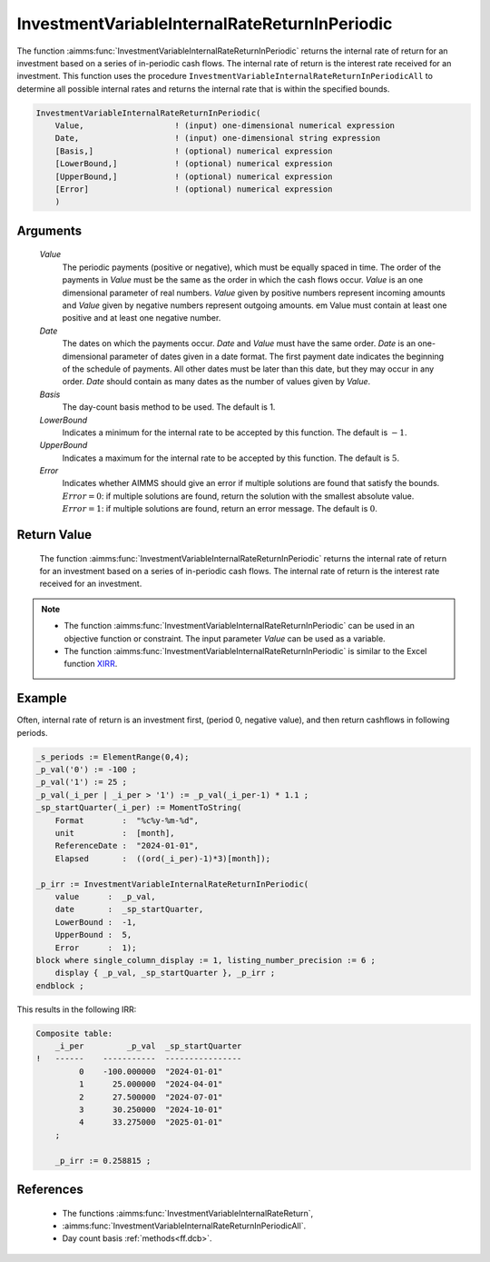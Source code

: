 .. aimms:function:: InvestmentVariableInternalRateReturnInPeriodic(Value, Date, Basis, LowerBound, UpperBound, Error)

.. _InvestmentVariableInternalRateReturnInPeriodic:

InvestmentVariableInternalRateReturnInPeriodic
==============================================

The function :aimms:func:`InvestmentVariableInternalRateReturnInPeriodic` returns
the internal rate of return for an investment based on a series of
in-periodic cash flows. The internal rate of return is the interest rate
received for an investment. This function uses the procedure
``InvestmentVariableInternalRateReturnInPeriodicAll`` to determine all
possible internal rates and returns the internal rate that is within the
specified bounds.

.. code-block:: aimms

    InvestmentVariableInternalRateReturnInPeriodic(
        Value,                   ! (input) one-dimensional numerical expression
        Date,                    ! (input) one-dimensional string expression
        [Basis,]                 ! (optional) numerical expression
        [LowerBound,]            ! (optional) numerical expression
        [UpperBound,]            ! (optional) numerical expression
        [Error]                  ! (optional) numerical expression
        )

Arguments
---------

    *Value*
        The periodic payments (positive or negative), which must be equally
        spaced in time. The order of the payments in *Value* must be the same as
        the order in which the cash flows occur. *Value* is an one dimensional
        parameter of real numbers. *Value* given by positive numbers represent
        incoming amounts and *Value* given by negative numbers represent
        outgoing amounts. em Value must contain at least one positive and at
        least one negative number.

    *Date*
        The dates on which the payments occur. *Date* and *Value* must have the
        same order. *Date* is an one-dimensional parameter of dates given in a
        date format. The first payment date indicates the beginning of the
        schedule of payments. All other dates must be later than this date, but
        they may occur in any order. *Date* should contain as many dates as the
        number of values given by *Value*.

    *Basis*
        The day-count basis method to be used. The default is 1.

    *LowerBound*
        Indicates a minimum for the internal rate to be accepted by this
        function. The default is :math:`-1`.

    *UpperBound*
        Indicates a maximum for the internal rate to be accepted by this
        function. The default is :math:`5`.

    *Error*
        Indicates whether AIMMS should give an error if multiple solutions are
        found that satisfy the bounds. :math:`Error = 0`: if multiple solutions
        are found, return the solution with the smallest absolute value.
        :math:`Error = 1`: if multiple solutions are found, return an error
        message. The default is :math:`0`.

Return Value
------------

    The function :aimms:func:`InvestmentVariableInternalRateReturnInPeriodic` returns
    the internal rate of return for an investment based on a series of
    in-periodic cash flows. The internal rate of return is the interest rate
    received for an investment.

.. note::

    -  The function :aimms:func:`InvestmentVariableInternalRateReturnInPeriodic` can
       be used in an objective function or constraint. The input parameter
       *Value* can be used as a variable.

    -  The function :aimms:func:`InvestmentVariableInternalRateReturnInPeriodic` is
       similar to the Excel function `XIRR <https://learn.microsoft.com/en-us/office/troubleshoot/excel/algorithm-of-xirr-funcation>`_.


Example
-------

Often, internal rate of return is an investment first, (period 0, negative value),
and then return cashflows in following periods. 

.. code-block:: aimms

    _s_periods := ElementRange(0,4);
    _p_val('0') := -100 ;
    _p_val('1') := 25 ;
    _p_val(_i_per | _i_per > '1') := _p_val(_i_per-1) * 1.1 ;
    _sp_startQuarter(_i_per) := MomentToString(
        Format        :  "%c%y-%m-%d", 
        unit          :  [month], 
        ReferenceDate :  "2024-01-01", 
        Elapsed       :  ((ord(_i_per)-1)*3)[month]);

    _p_irr := InvestmentVariableInternalRateReturnInPeriodic(
        value      :  _p_val, 
        date       :  _sp_startQuarter,
        LowerBound :  -1, 
        UpperBound :  5, 
        Error      :  1);
    block where single_column_display := 1, listing_number_precision := 6 ;
        display { _p_val, _sp_startQuarter }, _p_irr ;
    endblock ;

This results in the following IRR:

.. code-block:: aimms

    Composite table:
        _i_per         _p_val  _sp_startQuarter
    !   ------    -----------  ----------------
             0    -100.000000  "2024-01-01"    
             1      25.000000  "2024-04-01"    
             2      27.500000  "2024-07-01"    
             3      30.250000  "2024-10-01"    
             4      33.275000  "2025-01-01"    
        ;

        _p_irr := 0.258815 ;
      

References
-----------

    *  The functions :aimms:func:`InvestmentVariableInternalRateReturn`, 

    * :aimms:func:`InvestmentVariableInternalRateReturnInPeriodicAll`. 

    * Day count basis :ref:`methods<ff.dcb>`.
